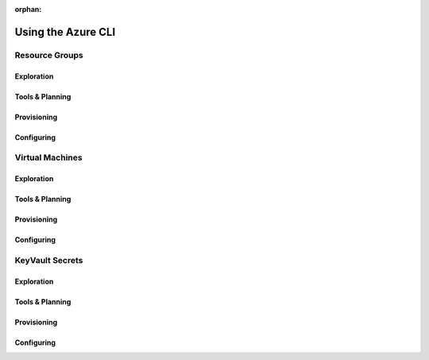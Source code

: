 :orphan:

.. _walkthrough-1_az-cli:

===================
Using the Azure CLI
===================

Resource Groups
===============

Exploration
-----------

Tools & Planning
----------------

Provisioning
------------

Configuring
-----------

Virtual Machines
================

Exploration
-----------

Tools & Planning
----------------

Provisioning
------------

Configuring
-----------

KeyVault Secrets
================

Exploration
-----------

Tools & Planning
----------------

Provisioning
------------

Configuring
-----------